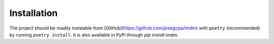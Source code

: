 Installation
============

The project should be readily instalable from [GitHub](https://github.com/josegcpa/imdm)
with ``poetry`` (recommended) by running ``poetry install``. It is also 
available in PyPi through `pip install imdm`.
